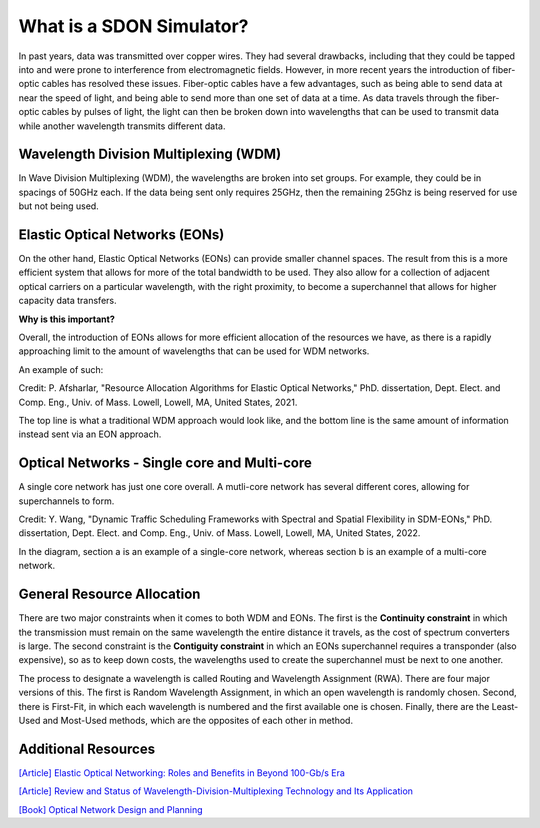 What is a SDON Simulator?
========================

In past years, data was transmitted over copper wires. They had several drawbacks, including that they could be tapped
into and were prone to interference from electromagnetic fields. However, in more recent years the introduction of
fiber-optic cables has resolved these issues. Fiber-optic cables have a few advantages, such as being able to send data
at near the speed of light, and being able to send more than one set of data at a time. As data travels through the
fiber-optic cables by pulses of light, the light can then be broken down into wavelengths that can be used to transmit
data while another wavelength transmits different data.

Wavelength Division Multiplexing (WDM)
--------------------------------------

In Wave Division Multiplexing (WDM), the wavelengths are broken into set groups. For example, they could be in spacings
of 50GHz each. If the data being sent only requires 25GHz, then the remaining 25Ghz is being reserved for use but not
being used.

Elastic Optical Networks (EONs)
-------------------------------

On the other hand, Elastic Optical Networks (EONs) can provide smaller channel spaces. The result from this is a more
efficient system that allows for more of the total bandwidth to be used. They also allow for a collection of adjacent
optical carriers on a particular wavelength, with the right proximity, to become a superchannel that allows for higher
capacity data transfers.

**Why is this important?**

Overall, the introduction of EONs allows for more efficient allocation of the resources we have, as there is a rapidly
approaching limit to the amount of wavelengths that can be used for WDM networks.

An example of such:

.. image:: _images/pegah_WDM_vs_EON.png
   :alt: WDM vs EON visual
   :width: 700px
   :height: 350px
   :align: center

.. raw:: html

   <br>

Credit: P. Afsharlar, "Resource Allocation Algorithms for Elastic Optical Networks," PhD. dissertation, Dept. Elect.
and Comp. Eng., Univ. of Mass. Lowell, Lowell, MA, United States, 2021.

The top line is what a traditional WDM approach would look like, and the bottom line is the same amount of information
instead sent via an EON approach.

Optical Networks - Single core and Multi-core
---------------------------------------------

A single core network has just one core overall. A mutli-core network has several different cores, allowing for
superchannels to form.

.. image:: _images/yue_multicore.png
   :alt: Single vs. Multicore
   :width: 700px
   :height: 300px
   :align: center

.. raw:: html

   <br>

Credit: Y. Wang, "Dynamic Traffic Scheduling Frameworks with Spectral and Spatial Flexibility in SDM-EONs," PhD.
dissertation, Dept. Elect. and Comp. Eng., Univ. of Mass. Lowell, Lowell, MA, United States, 2022.

In the diagram, section a is an example of a single-core network, whereas section b is an example of a multi-core
network.

General Resource Allocation
---------------------------

There are two major constraints when it comes to both WDM and EONs. The first is the **Continuity constraint** in which
the transmission must remain on the same wavelength the entire distance it travels, as the cost of spectrum converters
is large. The second constraint is the **Contiguity constraint** in which an EONs superchannel requires a transponder
(also expensive), so as to keep down costs, the wavelengths used to create the superchannel must be next to one another.

The process to designate a wavelength is called Routing and Wavelength Assignment (RWA). There are four major versions
of this. The first is Random Wavelength Assignment, in which an open wavelength is randomly chosen. Second, there is
First-Fit, in which each wavelength is numbered and the first available one is chosen. Finally, there are the Least-Used
and Most-Used methods, which are the opposites of each other in method.

Additional Resources
--------------------

`[Article] Elastic Optical Networking: Roles and Benefits in Beyond 100-Gb/s Era
<https://doi.org/10.1109/JLT.2016.2642480>`_

`[Article] Review and Status of Wavelength-Division-Multiplexing Technology and Its Application
<https://doi.org/10.1109/JLT.1984.1073653>`_

`[Book] Optical Network Design and Planning <https://doi.org/10.1007/978-3-319-05227-4>`_
